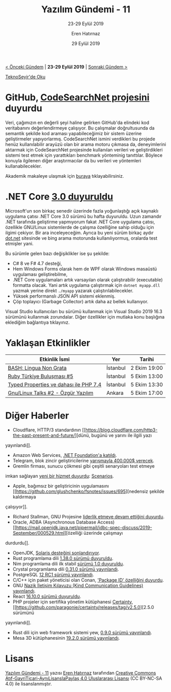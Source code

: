 #+TITLE: Yazılım Gündemi - 11
#+SUBTITLE: 23-29 Eylül 2019
#+Author: Eren Hatırnaz
#+DATE: 29 Eylül 2019
#+OPTIONS: ^:nil
#+LANGUAGE: tr
#+LATEX_HEADER: \hypersetup{colorlinks=true, linkcolor=black, filecolor=red, urlcolor=blue}
#+LATEX_HEADER: \usepackage[turkish]{babel}
#+HTML_HEAD: <link rel="stylesheet" href="../../../css/org.css" type="text/css" />
#+LATEX: \shorthandoff{=}

[[file:gorseller/yazilim-gundemi-banner.png]]

#+BEGIN_CENTER
[[file:../10/yazilim-gundemi-10.org][< Önceki Gündem]] | *23-29 Eylül 2019* | [[file:../12/yazilim-gundemi-12.org][Sonraki Gündem >]]

[[https://teknoseyir.com/blog/yazilim-gundemi-11-23-29-eylul-2019][TeknoSeyir'de Oku]]
#+END_CENTER

* GitHub, [[https://github.blog/2019-09-26-introducing-the-codesearchnet-challenge/][CodeSearchNet projesini]] duyurdu
  Veri, çağımızın en değerli şeyi haline gelirken GitHub'da elindeki kod
  veritabanını değerlendirmeye çalışıyor. Bu çalışmalar doğrultusunda da semantik
  şekilde kod araması yapabileceğimiz bir sistem üzerine geliştirmeler
  yapıyorlarmış. CodeSearchNet ismini verdikleri bu projede henüz kullanılabilir
  arayüzü olan bir arama motoru çıkmasa da, deneyimlerini aktarmak için
  CodeSearchNet projesinde kullanılan verileri ve geliştirdikleri sistemi test
  etmek için yarattıkları benchmark yönteminig tanıttılar. Böylece konuyla
  ilgilenen diğer araştırmacılar da bu verileri ve yöntemleri kullanabilecekler.

  Akademik makaleye ulaşmak için [[https://arxiv.org/abs/1909.09436][buraya]] tıklayabilirsiniz.
* .NET Core [[https://devblogs.microsoft.com/dotnet/announcing-net-core-3-0/][3.0 duyuruldu]]
	Microsoft'un son birkaç senedir üzerinde fazla yoğunlaştığı açık kaynaklı
	uygulama çatısı .NET Core 3.0 sürümü bu hafta duyuruldu. Uzun zamandır .NET
	tarafında geliştirme yapmıyorum fakat .NET Core uygulama çatısı, özellikle
	GNU/Linux sistemlerde de çalışma özelliğine sahip olduğu için ilgimi çekiyor.
	Bir ara inceleyeceğim. Ayrıca bu yeni sürüm birkaç aydır [[https://dot.net][dot.net]] sitesinde ve
	bing arama motorunda kullanılıyormuş, oralarda test etmişler yani.

	Bu sürümle gelen bazı değişiklikler ise şu şekilde:
    - C# 8 ve F# 4.7 desteği,
    - Hem Windows Forms olarak hem de WPF olarak Windows masaüstü uygulaması
      geliştirebilme,
    - .NET Core uygulamaları artık varsayılan olarak çalıştırabilir (executable)
      formatta olacak. Yani artık uygulama çalıştırmak için =dotnet myapp.dll=
      yazmak yerine direkt =./myapp= yazarak çalıştırılabilecekler.
    - Yüksek performanslı JSON API sistemi eklenmiş.
    - Çöp toplayıcı (Garbage Collector) artık daha az bellek kullanıyor.

	Visual Studio kullanıcıları bu sürümü kullanmak için Visual Studio 2019 16.3
	sürümünü kullanmak zorundalar. Diğer özellikler için mutlaka konu başlığına
	eklediğim bağlantıya tıklayınız.
* Yaklaşan Etkinlikler
  #+ATTR_HTML: :width 100%
  #+ATTR_LATEX: :environment longtable :align |p{8cm}|l|l|
  |----------------------------------------+----------+--------------|
  | Etkinlik İsmi                          | Yer      | Tarihi       |
  |----------------------------------------+----------+--------------|
  | [[https://kommunity.com/software-craftsmanship-turkey/events/bash-lingua-non-grata][BASH: Lingua Non Grata]]                 | İstanbul | 2 Ekim 19:00 |
  | [[https://kommunity.com/ruby-turkiye/events/ruby-turkiye-bulusmasi-5][Ruby Türkiye Buluşması #5]]              | İstanbul | 5 Ekim 13:00 |
  | [[https://kommunity.com/istanbulphp/events/typed-properties-ve-dahasi-ile-php-74][Typed Properties ve dahası ile PHP 7.4]] | İstanbul | 5 Ekim 13:30 |
  | [[https://kommunity.com/gnulinux-talk/events/gnulinux-talks-2-ozgur-yazilim-lisanslar][Gnu/Linux Talks #2 - Özgür Yazılım]]     | Ankara   | 5 Ekim 17:00 |
  |----------------------------------------+----------+--------------|
* Diğer Haberler
	- Cloudflare, HTTP/3 standardının [[https://blog.cloudflare.com/http3-the-past-present-and-future/][dünü, bugünü ve yarını ile ilgili yazı
    yayınlandı]].
	- Amazon Web Services, [[https://aws.amazon.com/blogs/opensource/aws-joins-the-net-foundation][.NET Foundation'a katıldı]].
	- Telegram, blok zincir geliştiricilerine [[https://luvcrypto.com/telegram-blockchain-coding-competition/][yarışmayla 400.000$ verecek]].
	- Gremlin firması, sunucu çökmesi gibi çeşitli senaryoları test etmeye
    imkan sağlayan [[https://www.gremlin.com/blog/introducing-scenarios/][yeni bir hizmet duyurdu]]: [[https://www.gremlin.com/try-scenarios/][Scenarios]].
	- Apple, bağımsız bir geliştiricinin uygulamasını [[https://github.com/glushchenko/fsnotes/issues/695][nedensiz şekilde kaldırmaya
    çalışıyor]].
	- Richard Stallman, GNU Projesine [[https://lists.gnu.org/archive/html/info-gnu/2019-09/msg00008.html][liderlik etmeye devam ettiğini duyurdu]].
	- Oracle, ADBA (Asynchronous Database Access) [[https://mail.openjdk.java.net/pipermail/jdbc-spec-discuss/2019-September/000529.html][özelliği üzerinde çalışmayı
    durdurdu]].
	- OpenJDK, [[https://openjdk.java.net/jeps/362][Solaris desteğini sonlandırıyor]].
	- Rust programlama dili [[https://blog.rust-lang.org/2019/09/26/Rust-1.38.0.html][1.38.0 sürümü duyuruldu]].
	- Nim programlama dili ilk stabil [[https://nim-lang.org/blog/2019/09/23/version-100-released.html][sürümü 1.0 duyuruldu]].
	- Crystal programlama dili [[https://crystal-lang.org/2019/09/23/crystal-0.31.0-released.html][0.31.0 sürümü yayınlandı]].
	- PostgreSQL [[https://www.postgresql.org/about/news/1975/][12 RC1 sürümü yayınlandı]].
	- C/C++ için paket yöneticisi olan Conan, [[https://blog.conan.io/2019/09/27/package-id-modes.html]['Package ID' özelliğini duyurdu]].
	- GNU [[https://lists.gnu.org/archive/html/info-gnu/2018-10/msg00001.html][Nazik İletişim Kılavuzu (Kind Communication Guidelines) yayınlandı]].
	- React [[https://github.com/facebook/react/blob/master/CHANGELOG.md#16100-september-27-2019][16.10.0 sürümü duyuruldu]].
	- PHP projeler için sertifika yönetim kütüphanesi [[https://github.com/paragonie/certainty][Certainty]], [[https://github.com/paragonie/certainty/releases/tag/v2.5.0][2.5.0 sürümünü
    yayınlandı]].
	- Rust dili için web framework sistemi yew, [[https://github.com/yewstack/yew/releases/tag/0.9.0][0.9.0 sürümü yayınlandı]].
	- Mesa 3D kütüphanesinin [[https://www.mesa3d.org/relnotes/19.2.0.html][19.2.0 sürümü yayınlandı]].
* Lisans
  #+BEGIN_CENTER
  #+ATTR_HTML: :height 75
  #+ATTR_LATEX: :height 1.5cm
  [[file:../../../img/CC_BY-NC-SA_4.0.png]]

  [[file:yazilim-gundemi-11.org][Yazılım Gündemi - 11]] yazısı [[https://erenhatirnaz.github.io][Eren Hatırnaz]] tarafından [[http://creativecommons.org/licenses/by-nc-sa/4.0/][Creative Commons
  Atıf-GayriTicari-AynıLisanslaPaylaş 4.0 Uluslararası Lisansı]] (CC BY-NC-SA 4.0)
  ile lisanslanmıştır.
  #+END_CENTER

